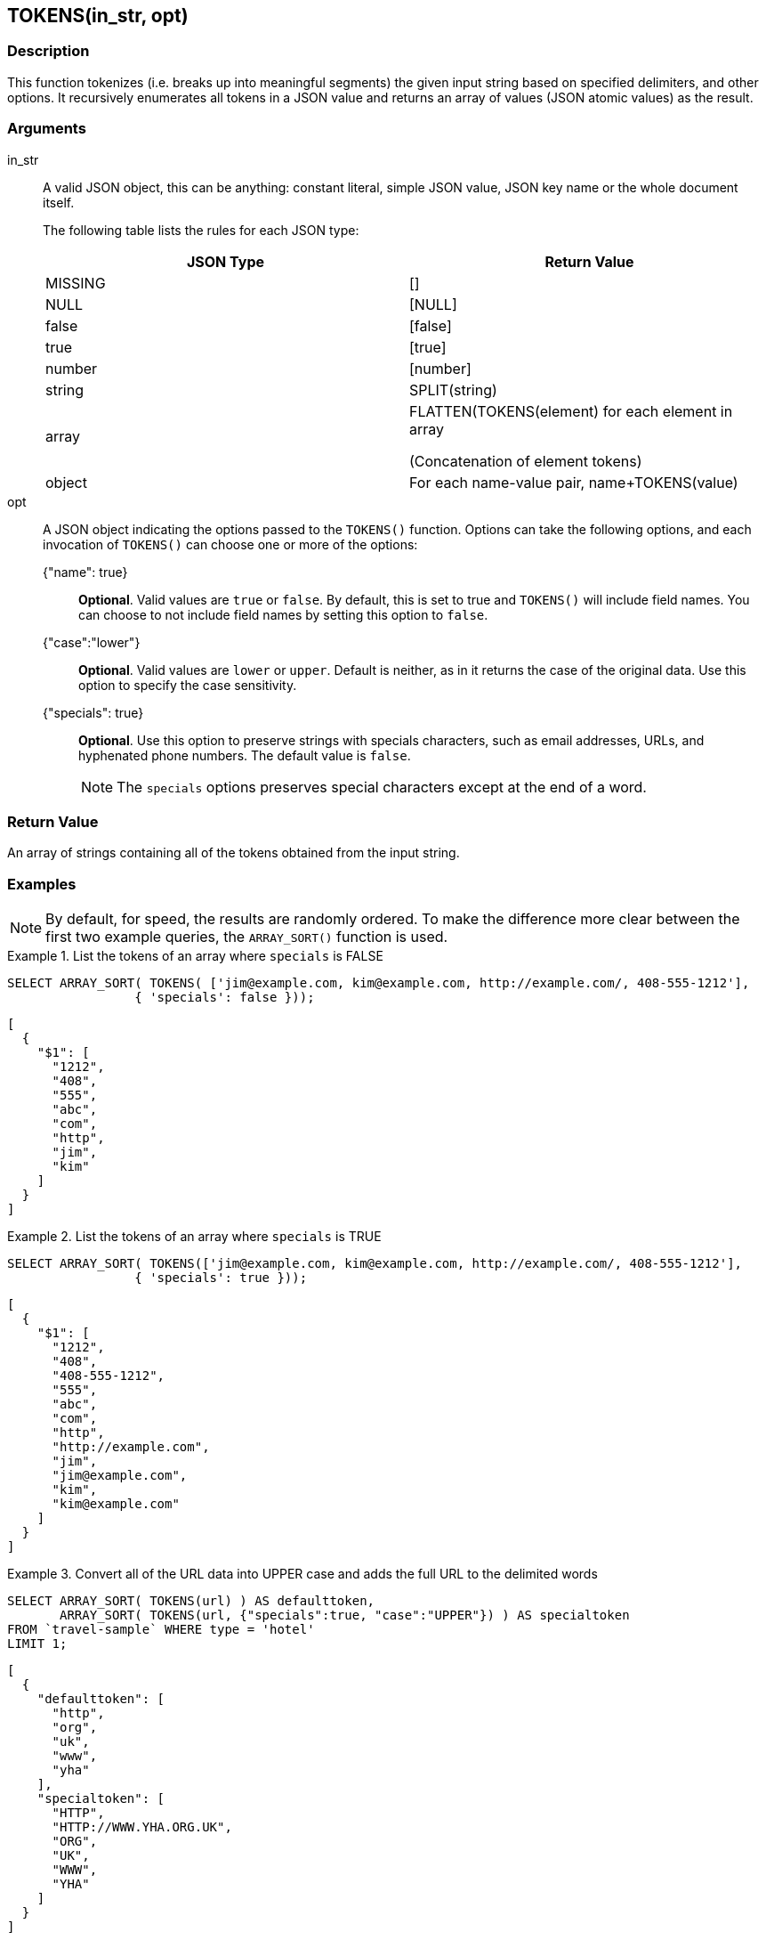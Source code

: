 == TOKENS(in_str, opt)

=== Description
This function tokenizes (i.e.
breaks up into meaningful segments) the given input string based on specified delimiters, and other options.
It recursively enumerates all tokens in a JSON value and returns an array of values (JSON atomic values) as the result.

=== Arguments
in_str::
A valid JSON object, this can be anything: constant literal, simple JSON value, JSON key name or the whole document itself.
+
The following table lists the rules for each JSON type:
+
|===
| JSON Type | Return Value

| MISSING
| []

| NULL
| [NULL]

| false
| [false]

| true
| [true]

| number
| [number]

| string
| SPLIT(string)

| array
| FLATTEN(TOKENS(element) for each element in array

(Concatenation of element tokens)

| object
| For each name-value pair, name+TOKENS(value)
|===

opt::
A JSON object indicating the options passed to the `TOKENS()` function.
Options can take the following options, and each invocation of `TOKENS()` can choose one or more of the options:
{"name": true};; *Optional*.
Valid values are `true` or `false`.
By default, this is set to true and `TOKENS()` will include field names.
You can choose to not include field names by setting this option to `false`.
{"case":"lower"};; *Optional*.
Valid values are [.in]`lower` or [.in]`upper`.
Default is neither, as in it returns the case of the original data.
Use this option to specify the case sensitivity.
{"specials": true};; *Optional*.
Use this option to preserve strings with specials characters, such as email addresses, URLs, and hyphenated phone numbers.
The default value is `false`.
+
NOTE: The `specials` options preserves special characters except at the end of a word.

=== Return Value
An array of strings containing all of the tokens obtained from the input string.

=== Examples
NOTE: By default, for speed, the results are randomly ordered.
To make the difference more clear between the first two example queries, the `ARRAY_SORT()` function is used.

.List the tokens of an array where `specials` is FALSE
====
[source,n1ql]
----
SELECT ARRAY_SORT( TOKENS( ['jim@example.com, kim@example.com, http://example.com/, 408-555-1212'],
                 { 'specials': false }));
----

[source,json]
----
[
  {
    "$1": [
      "1212",
      "408",
      "555",
      "abc",
      "com",
      "http",
      "jim",
      "kim"
    ]
  }
]
----
====

.List the tokens of an array where `specials` is TRUE
====
[source,n1ql]
----
SELECT ARRAY_SORT( TOKENS(['jim@example.com, kim@example.com, http://example.com/, 408-555-1212'],
                 { 'specials': true }));
----

[source,json]
----
[
  {
    "$1": [
      "1212",
      "408",
      "408-555-1212",
      "555",
      "abc",
      "com",
      "http",
      "http://example.com",
      "jim",
      "jim@example.com",
      "kim",
      "kim@example.com"
    ]
  }
]
----
====

.Convert all of the URL data into UPPER case and adds the full URL to the delimited words
====
[source,n1ql]
----
SELECT ARRAY_SORT( TOKENS(url) ) AS defaulttoken,
       ARRAY_SORT( TOKENS(url, {"specials":true, "case":"UPPER"}) ) AS specialtoken
FROM `travel-sample` WHERE type = 'hotel'
LIMIT 1;
----

[source,json]
----
[
  {
    "defaulttoken": [
      "http",
      "org",
      "uk",
      "www",
      "yha"
    ],
    "specialtoken": [
      "HTTP",
      "HTTP://WWW.YHA.ORG.UK",
      "ORG",
      "UK",
      "WWW",
      "YHA"
    ]
  }
]
----
====

You can also use `{"case":"lower"}` or `{"case":"upper"}` to have case sensitive search.
Index creation and querying can use this and other parameters in combination.
These parameters should be passed within the query predicates as well.
The parameters and values must match exactly for N1QL to pick up and use the index correctly.

.Create an index with `case` and use it your application
====
[source,n1ql]
----
CREATE INDEX idx_url_upper_special on `travel-sample`(
    DISTINCT ARRAY v for v in
        tokens(url, {"specials":true, "case":"UPPER"})
    END ) where type = 'hotel';
----

[source,n1ql]
----
SELECT name, address, url
FROM `travel-sample`
WHERE ANY  v in tokens(url, {"specials":true, "case":"UPPER"})
      SATISFIES v = "HTTP://WWW.YHA.ORG.UK"
      END
AND type = 'hotel' ;
----

[source,json]
----
{
    "results": [
        {
            "address": "Capstone Road, ME7 3JE",
            "name": "Medway Youth Hostel",
            "url": "http://www.yha.org.uk"
        }
    ]
}
----
====

